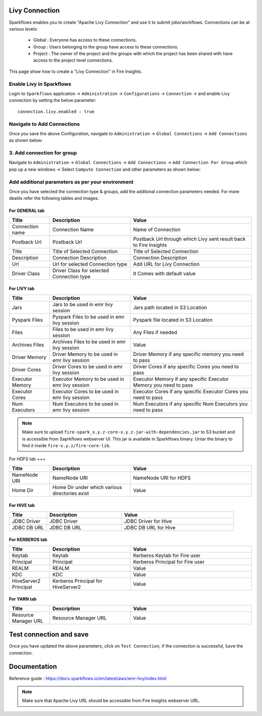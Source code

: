 Livy Connection
--------------

Sparkflows enables you to create "Apache Livy Connection" and use it to submit jobs/workflows. Connections can be at various levels:

  * Global  : Everyone has access to these connections.
  * Group   : Users belonging to the group have access to these connections.
  * Project : The owner of the project and the groups with which the project has been shared with have access to the project level connections.

This page show how to create a "Livy Connection" in Fire Insights.

Enable Livy in Sparkflows
===========

Login to ``Sparkflows`` application -> ``Administration`` -> ``Configurations`` -> ``Connection`` -> and enable Livy connection by setting the below parameter:

::

    connection.livy.enabled : true

.. figure:: ../../../_assets/aws/livy/livy_configuration.PNG
   :alt: livy
   :width: 60%

Navigate to Add Connections
===========

Once you save the above Configuration, navigate to ``Administration`` -> ``Global Connections`` -> ``Add Connections`` as shown below:

.. figure:: ../../../_assets/aws/livy/administration.PNG
   :alt: livy
   :width: 60%
   
3. Add connection for group
========

Navigate to ``Administration`` -> ``Global Connections`` -> ``Add Connections`` -> ``Add Connection For Group`` which pop up a new windows -> Select ``Compute Connection`` and other parameters as shown below:

.. figure:: ../../../_assets/aws/livy/add_connection.PNG
   :alt: livy
   :width: 60%
   
.. figure:: ../../../_assets/aws/livy/add_livy_connection.PNG
   :alt: livy
   :width: 60%   
   
Add additional parameters as per your environment
======

Once you have selected  the connection type & groups, add the additonal connection parameters needed. For more deatils refer the following tables and images:

For GENERAL tab
++++

.. list-table:: 
   :widths: 10 20 30
   :header-rows: 1

   * - Title
     - Description
     - Value
   * - Connection name
     - Connection Name
     - Name of Connection
   * - Postback Url
     - Postback Url
     - Postback Url through which Livy sent result back to Fire Insights
   * - Title 
     - Title of Selected Connection
     - Title of Selected Connection  
   * - Description 
     - Connection Description 
     - Connection Description
   * - Url
     - Url for selected Connection type
     - Add URL for Livy Connection
   * - Driver Class
     - Driver Class for selected Connection type 
     - It Comes with default value  
     
.. figure:: ../../../_assets/aws/livy/add_general.PNG
   :alt: livy
   :width: 60%

For LIVY tab
++++

.. list-table:: 
   :widths: 10 20 30
   :header-rows: 1

   * - Title
     - Description
     - Value
   * - Jars
     - Jars to be used in emr livy session
     - Jars path located in S3 Location
   * - Pyspark Files
     - Pyspark Files to be used in emr livy session
     - Pyspark file located in S3 Location  
   * - Files
     - Files to be used in emr livy session
     - Any Files if needed
   * - Archives Files
     - Archives Files to be used in emr livy session
     - Value  
   * - Driver Memory 
     - Driver Memory to be used in emr livy session
     - Driver Memory if any specific memory you need to pass
   * - Driver Cores
     - Driver Cores to be used in emr livy session
     - Driver Cores if any specific Cores you need to pass  
   * - Executor Memory
     - Executor Memory to be used in emr livy session
     - Executor Memory if any specific Executor Memory you need to pass  
   * - Executor Cores
     - Executor Cores to be used in emr livy session
     - Executor Cores if any specific Executor Cores you need to pass  
   * - Num Executors
     - Num Executors to be used in emr livy session
     - Num Executors if any specific Num Executors you need to pass  
     
.. figure:: ../../../_assets/aws/livy/add_livy.PNG
   :alt: livy
   :width: 70%     

.. Note:: Make sure to upload ``fire-spark_x.y.z-core-x.y.z-jar-with-dependencies.jar`` to S3 bucket and is accessible from Saprkflows webserver UI. This jar is available in Sparkflows binary. Untar the binary to find it inside ``fire-x.y.z/fire-core-lib``. 

.. figure:: ../../../_assets/aws/livy/livy_jar.PNG
   :alt: livy
   :width: 70% 


For HDFS tab
+++

.. list-table:: 
   :widths: 10 20 30
   :header-rows: 1

   * - Title
     - Description
     - Value
   * - NameNode URI
     - NameNode URI 
     - NameNode URI for HDFS
   * - Home Dir
     - Home Dir under which various directories exist
     - Value  
 
.. figure:: ../../../_assets/aws/livy/add_hdfs.PNG
   :alt: livy
   :width: 60%

For HIVE tab
+++++

.. list-table:: 
   :widths: 10 20 30
   :header-rows: 1

   * - Title
     - Description
     - Value
   * - JDBC Driver
     - JDBC Driver
     - JDBC Driver for Hive
   * - JDBC DB URL
     - JDBC DB URL
     - JDBC DB URL for Hive
     
.. figure:: ../../../_assets/aws/livy/add_hive.PNG
   :alt: livy
   :width: 60%    

For KERBEROS tab
++++++

.. list-table:: 
   :widths: 10 20 30
   :header-rows: 1

   * - Title
     - Description
     - Value
   * - Keytab
     - Keytab
     - Kerberos Keytab for Fire user   
   * - Principal
     - Principal 
     - Kerberos Principal for Fire user  
   * - REALM
     - REALM
     - Value   
   * - KDC
     - KDC
     - Value 
   * - HiveServer2 Principal
     - Kerberos Principal for HiveServer2
     - Value  
     
.. figure:: ../../../_assets/aws/livy/add_kerberos.PNG
   :alt: livy
   :width: 60%      

For YARN tab
++++++

.. list-table:: 
   :widths: 10 20 30
   :header-rows: 1

   * - Title
     - Description
     - Value
   * - Resource Manager URL
     - Resource Manager URL
     - Value  
     
.. figure:: ../../../_assets/aws/livy/add_yarn.PNG
   :alt: livy
   :width: 60%      

Test connection and save
--------

Once you have updated the above parameters, click on ``Test Connection``, if the connection is successful, ``Save`` the connection.

.. figure:: ../../../_assets/aws/livy/add_test_connection.PNG
   :alt: livy
   :width: 60%
   
.. figure:: ../../../_assets/aws/livy/add_list.PNG
   :alt: livy
   :width: 60%   

Documentation
-----

Reference guide : https://docs.sparkflows.io/en/latest/aws/emr-livy/index.html

.. Note:: Make sure that Apache Livy URL should be accessible from Fire Insights webserver URL.


